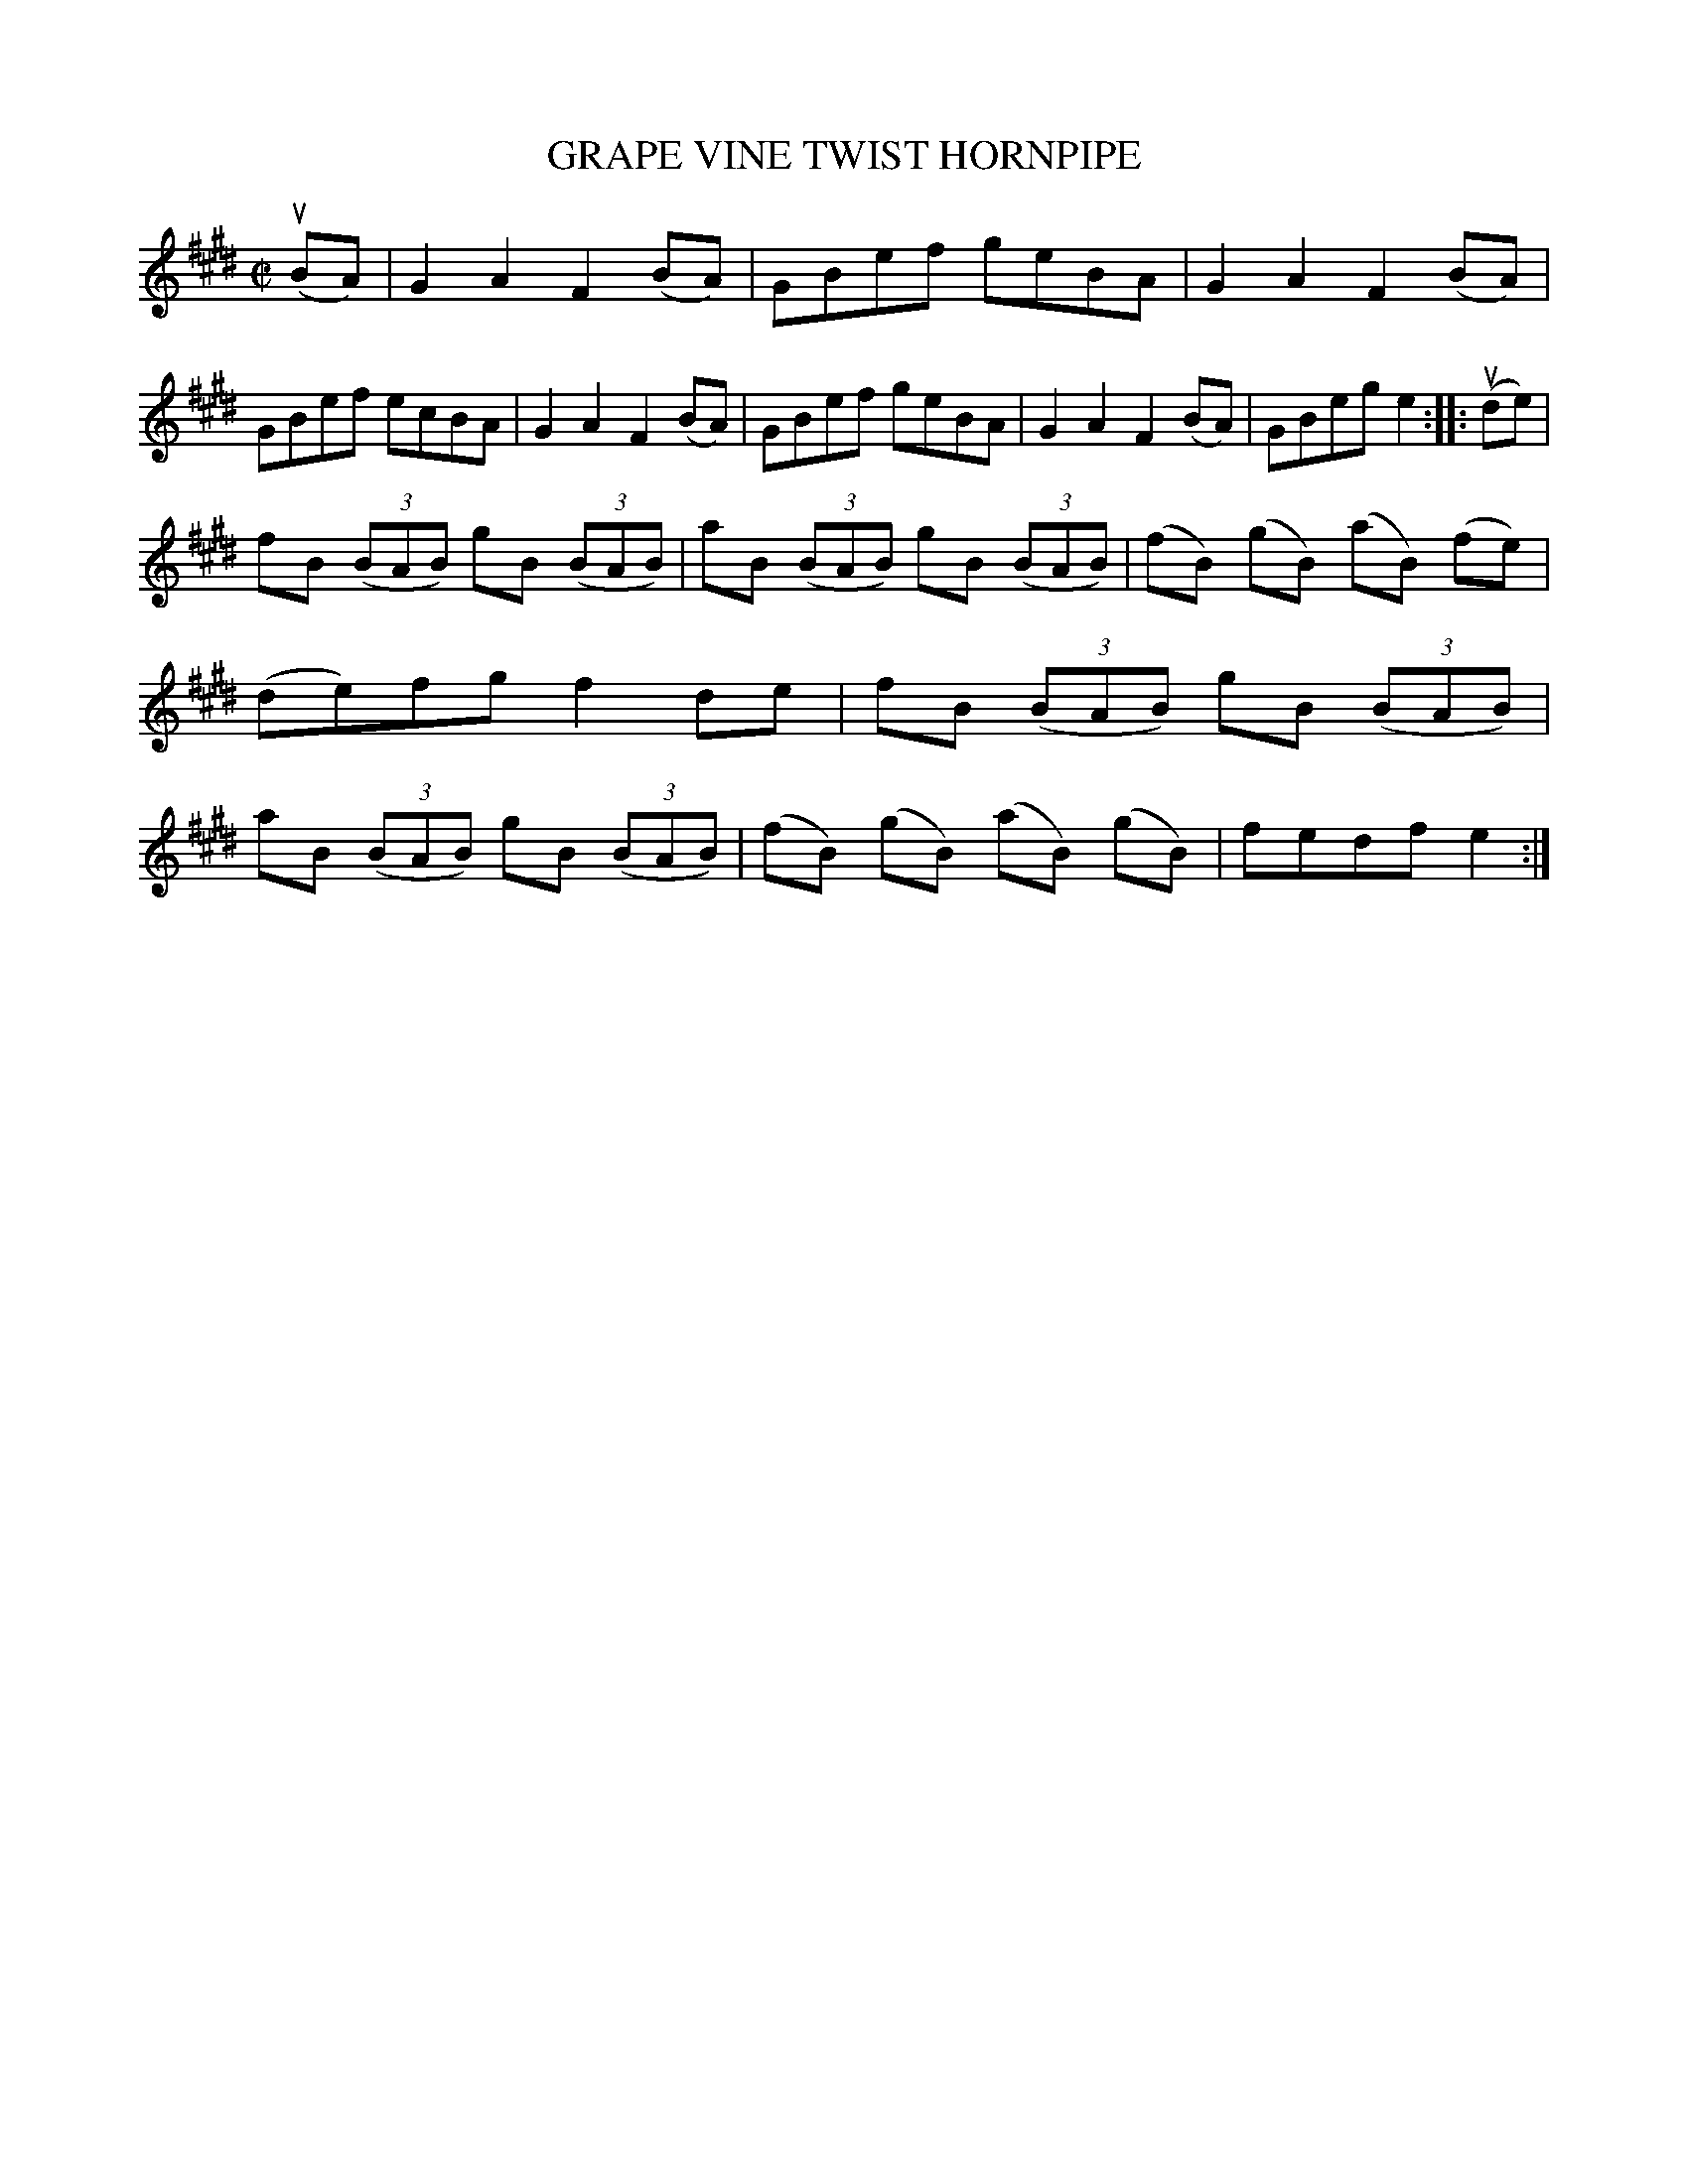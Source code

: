 X: 21892
T: GRAPE VINE TWIST HORNPIPE
R: hornpipe, reel
B: K\"ohler's Violin Repository, v.2, 1885 p.189 #2
F: http://www.archive.org/details/klersviolinrepos02rugg
Z: 2012 John Chambers <jc:trillian.mit.edu>
M: C|
L: 1/8
K: E
(uBA) |\
G2A2 F2(BA) | GBef geBA | G2A2 F2(BA) | GBef ecBA |\
G2A2 F2(BA) | GBef geBA | G2A2 F2(BA) | GBeg e2 :||: (ude) |
fB ((3BAB) gB ((3BAB) | aB ((3BAB) gB ((3BAB) | (fB) (gB) (aB) (fe) | (de)fg f2 de |\
fB ((3BAB) gB ((3BAB) | aB ((3BAB) gB ((3BAB) | (fB) (gB) (aB) (gB) | fedf e2 :|

